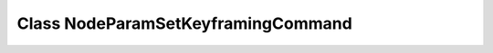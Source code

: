 Class NodeParamSetKeyframingCommand
===================================

.. doxygenclass:: NodeParamSetKeyframingCommand
